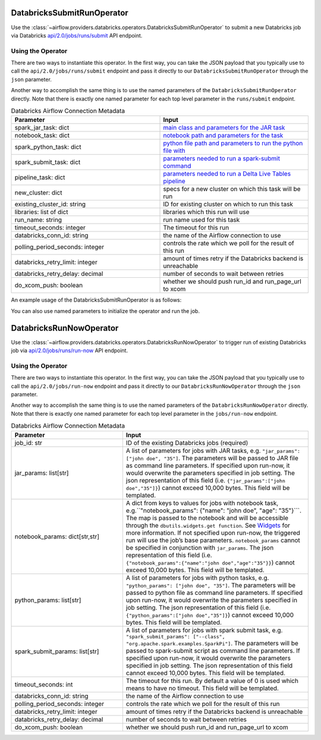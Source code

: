  .. Licensed to the Apache Software Foundation (ASF) under one
    or more contributor license agreements.  See the NOTICE file
    distributed with this work for additional information
    regarding copyright ownership.  The ASF licenses this file
    to you under the Apache License, Version 2.0 (the
    "License"); you may not use this file except in compliance
    with the License.  You may obtain a copy of the License at

 ..   http://www.apache.org/licenses/LICENSE-2.0

 .. Unless required by applicable law or agreed to in writing,
    software distributed under the License is distributed on an
    "AS IS" BASIS, WITHOUT WARRANTIES OR CONDITIONS OF ANY
    KIND, either express or implied.  See the License for the
    specific language governing permissions and limitations
    under the License.



.. _howto/operator:DatabricksSubmitRunOperator:


DatabricksSubmitRunOperator
===========================

Use the :class:`~airflow.providers.databricks.operators.DatabricksSubmitRunOperator` to submit
a new Databricks job via Databricks `api/2.0/jobs/runs/submit <https://docs.databricks.com/api/latest/jobs.html#runs-submit>`_ API endpoint.


Using the Operator
^^^^^^^^^^^^^^^^^^

There are two ways to instantiate this operator. In the first way, you can take the JSON payload that you typically use
to call the ``api/2.0/jobs/runs/submit`` endpoint and pass it directly to our ``DatabricksSubmitRunOperator`` through the ``json`` parameter.

Another way to accomplish the same thing is to use the named parameters of the ``DatabricksSubmitRunOperator`` directly. Note that there is exactly
one named parameter for each top level parameter in the ``runs/submit`` endpoint.

.. list-table:: Databricks Airflow Connection Metadata
   :widths: 25 25
   :header-rows: 1

   * - Parameter
     - Input
   * - spark_jar_task: dict
     - `main class and parameters for the JAR task <https://docs.databricks.com/dev-tools/api/2.0/jobs.html#jobssparkjartask>`_
   * - notebook_task: dict
     - `notebook path and parameters for the task <https://docs.databricks.com/dev-tools/api/2.0/jobs.html#jobsnotebooktask>`_
   * - spark_python_task: dict
     - `python file path and parameters to run the python file with <https://docs.databricks.com/dev-tools/api/2.0/jobs.html#jobssparkpythontask>`_
   * - spark_submit_task: dict
     - `parameters needed to run a spark-submit command <https://docs.databricks.com/dev-tools/api/2.0/jobs.html#jobssparksubmittask>`_
   * - pipeline_task: dict
     - `parameters needed to run a Delta Live Tables pipeline <https://docs.databricks.com/dev-tools/api/2.0/jobs.html#jobspipelinetask>`_
   * - new_cluster: dict
     - specs for a new cluster on which this task will be run
   * - existing_cluster_id: string
     - ID for existing cluster on which to run this task
   * - libraries: list of dict
     - libraries which this run will use
   * - run_name: string
     - run name used for this task
   * - timeout_seconds: integer
     - The timeout for this run
   * - databricks_conn_id: string
     - the name of the Airflow connection to use
   * - polling_period_seconds: integer
     - controls the rate which we poll for the result of this run
   * - databricks_retry_limit: integer
     - amount of times retry if the Databricks backend is unreachable
   * - databricks_retry_delay: decimal
     - number of seconds to wait between retries
   * - do_xcom_push: boolean
     - whether we should push run_id and run_page_url to xcom

An example usage of the DatabricksSubmitRunOperator is as follows:

.. exampleinclude:: /../../airflow/providers/databricks/example_dags/example_databricks.py
    :language: python
    :start-after: [START howto_operator_databricks_json]
    :end-before: [END howto_operator_databricks_json]

You can also use named parameters to initialize the operator and run the job.

.. exampleinclude:: /../../airflow/providers/databricks/example_dags/example_databricks.py
    :language: python
    :start-after: [START howto_operator_databricks_named]
    :end-before: [END howto_operator_databricks_named]


DatabricksRunNowOperator
===========================

Use the :class:`~airflow.providers.databricks.operators.DatabricksRunNowOperator` to trigger run of existing Databricks job
via `api/2.0/jobs/runs/run-now <https://docs.databricks.com/dev-tools/api/2.0/jobs.html#run-now>`_ API endpoint.


Using the Operator
^^^^^^^^^^^^^^^^^^

There are two ways to instantiate this operator. In the first way, you can take the JSON payload that you typically use
to call the ``api/2.0/jobs/run-now`` endpoint and pass it directly to our ``DatabricksRunNowOperator`` through the ``json`` parameter.

Another way to accomplish the same thing is to use the named parameters of the ``DatabricksRunNowOperator`` directly.
Note that there is exactly one named parameter for each top level parameter in the ``jobs/run-now`` endpoint.

.. list-table:: Databricks Airflow Connection Metadata
   :widths: 15 25
   :header-rows: 1

   * - Parameter
     - Input
   * - job_id: str
     - ID of the existing Databricks jobs (required)
   * - jar_params: list[str]
     - A list of parameters for jobs with JAR tasks, e.g. ``"jar_params": ["john doe", "35"]``. The parameters will be passed to JAR file as command line parameters. If specified upon run-now, it would        overwrite the parameters specified in job setting. The json representation of this field (i.e. ``{"jar_params":["john doe","35"]}``) cannot exceed 10,000 bytes. This field will be templated.
   * - notebook_params: dict[str,str]
     - A dict from keys to values for jobs with notebook task, e.g.``"notebook_params": {"name": "john doe", "age":  "35"}```. The map is passed to the notebook and will be accessible through the ``dbutils.widgets.get function``. See `Widgets <https://docs.databricks.com/notebooks/widgets.html>`_ for more information. If not specified upon run-now, the triggered run will use the job’s base parameters. ``notebook_params`` cannot be specified in conjunction with ``jar_params``. The json representation of this field (i.e. ``{"notebook_params":{"name":"john doe","age":"35"}}``) cannot exceed 10,000 bytes. This field will be templated.
   * - python_params: list[str]
     - A list of parameters for jobs with python tasks, e.g. ``"python_params": ["john doe", "35"]``. The parameters will be passed to python file as command line parameters. If specified upon run-now, it would overwrite the parameters specified in job setting. The json representation of this field (i.e. ``{"python_params":["john doe","35"]}``) cannot exceed 10,000 bytes. This field will be templated.
   * - spark_submit_params: list[str]
     - A list of parameters for jobs with spark submit task,  e.g. ``"spark_submit_params": ["--class", "org.apache.spark.examples.SparkPi"]``. The parameters will be passed to spark-submit script as command line parameters. If specified upon run-now, it would overwrite the parameters specified in job setting. The json representation of this field cannot exceed 10,000 bytes. This field will be templated.
   * - timeout_seconds: int
     - The timeout for this run. By default a value of 0 is used  which means to have no timeout. This field will be templated.
   * - databricks_conn_id: string
     - the name of the Airflow connection to use
   * - polling_period_seconds: integer
     - controls the rate which we poll for the result of this run
   * - databricks_retry_limit: integer
     - amount of times retry if the Databricks backend is unreachable
   * - databricks_retry_delay: decimal
     - number of seconds to wait between retries
   * - do_xcom_push: boolean
     - whether we should push run_id and run_page_url to xcom
